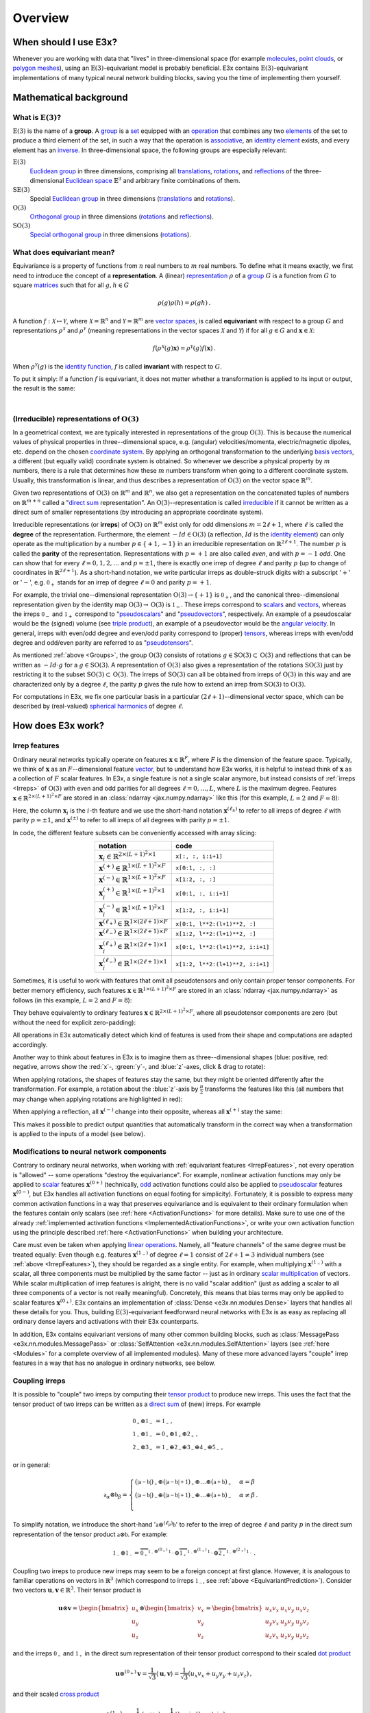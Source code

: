 Overview
========

When should I use E3x?
----------------------

Whenever you are working with data that "lives" in three-dimensional space
(for example `molecules <https://en.wikipedia.org/wiki/Molecule>`_,
`point clouds <https://en.wikipedia.org/wiki/Point_cloud>`_, or
`polygon meshes <https://en.wikipedia.org/wiki/Polygon_mesh>`_), using an
:math:`\mathrm{E}(3)`-equivariant model is probably beneficial. E3x contains
:math:`\mathrm{E}(3)`-equivariant implementations of many typical neural network
building blocks, saving you the time of implementing them yourself.


Mathematical background
-----------------------

.. _Groups:

What is :math:`\mathrm{E}(3)`?
^^^^^^^^^^^^^^^^^^^^^^^^^^^^^^

:math:`\mathrm{E}(3)` is the name of a **group**. A
`group <https://en.wikipedia.org/wiki/Group_(mathematics)>`_ is a
`set <https://en.wikipedia.org/wiki/Set_(mathematics)>`_ equipped with an
`operation <https://en.wikipedia.org/wiki/Binary_operation>`_ that combines any
two `elements <https://en.wikipedia.org/wiki/Element_(mathematics)>`_ of the set
to produce a third element of the set, in such a way that the operation is
`associative <https://en.wikipedia.org/wiki/Associative_property>`_, an
`identity element  <https://en.wikipedia.org/wiki/Identity_element>`_
exists, and every element has an
`inverse <https://en.wikipedia.org/wiki/Inverse_element>`_. In three-dimensional
space, the following groups are especially relevant:

:math:`\mathrm{E}(3)`
   `Euclidean group <https://en.wikipedia.org/wiki/Euclidean_group>`_ in three
   dimensions, comprising all
   `translations <https://en.wikipedia.org/wiki/Translation_(geometry)>`_,
   `rotations <https://en.wikipedia.org/wiki/Rotation_(mathematics)>`_, and
   `reflections <https://en.wikipedia.org/wiki/Reflection_(mathematics)>`_ of
   the three-dimensional
   `Euclidean space <https://en.wikipedia.org/wiki/Euclidean_space>`_
   :math:`\mathbb{E}^3` and arbitrary finite combinations of them.

:math:`\mathrm{SE}(3)`
   Special `Euclidean group <https://en.wikipedia.org/wiki/Euclidean_group>`_ in
   three dimensions
   (`translations <https://en.wikipedia.org/wiki/Translation_(geometry)>`_ and
   `rotations <https://en.wikipedia.org/wiki/Rotation_(mathematics)>`_).

:math:`\mathrm{O}(3)`
   `Orthogonal group <https://en.wikipedia.org/wiki/Orthogonal_group>`_ in three
   dimensions
   (`rotations <https://en.wikipedia.org/wiki/Rotation_(mathematics)>`_ and
   `reflections <https://en.wikipedia.org/wiki/Reflection_(mathematics)>`_).

:math:`\mathrm{SO}(3)`
   `Special orthogonal group <https://en.wikipedia.org/wiki/Orthogonal_group#SO(n)>`_
   in three dimensions
   (`rotations <https://en.wikipedia.org/wiki/Rotation_(mathematics)>`_).


What does equivariant mean?
^^^^^^^^^^^^^^^^^^^^^^^^^^^

Equivariance is a property of functions from :math:`n` real numbers to :math:`m`
real numbers. To define
what it means exactly, we first need to introduce the concept of a
**representation**. A (linear)
`representation <https://en.wikipedia.org/wiki/Group_representation>`_
:math:`\rho` of a
`group <https://en.wikipedia.org/wiki/Group_(mathematics)>`_ :math:`G` is a
function from :math:`G` to square
`matrices <https://en.wikipedia.org/wiki/Matrix_(mathematics)>`_ such that for
all :math:`g,h \in G`

.. math::
   \rho(g)\rho(h) = \rho(gh)\,.

A function :math:`f: \mathcal{X} \mapsto \mathcal{Y}`, where
:math:`\mathcal{X}=\mathbb{R}^n` and :math:`\mathcal{Y}=\mathbb{R}^m` are
`vector spaces <https://en.wikipedia.org/wiki/Vector_space>`_, is called
**equivariant** with respect to a group :math:`G` and representations
:math:`\rho^\mathcal{X}` and :math:`\rho^\mathcal{Y}` (meaning representations
in the vector spaces :math:`\mathcal{X}` and :math:`\mathcal{Y}`) if for all
:math:`g \in G` and :math:`\mathbf{x} \in \mathcal{X}`:

.. math::
   f\left(\rho^\mathcal{X}(g)\mathbf{x}\right) = \rho^\mathcal{Y}(g)f(\mathbf{x})\,.

When :math:`\rho ^\mathcal{Y}(g)` is the
`identity function <https://en.wikipedia.org/wiki/Identity_function>`_,
:math:`f` is called **invariant** with respect to :math:`G`.

To put it simply: If a function :math:`f` is equivariant, it does not matter
whether a transformation is applied to its input or output, the result is the
same:

.. image:: _static/equivariance.svg
   :scale: 50 %
   :align: center
   :alt: equivariance

|

.. _Irreps:

(Irreducible) representations of :math:`\mathrm{O}(3)`
^^^^^^^^^^^^^^^^^^^^^^^^^^^^^^^^^^^^^^^^^^^^^^^^^^^^^^

In a geometrical context, we are typically interested in representations of the
group :math:`\mathrm{O}(3)`. This is because the numerical values of physical
properties in three--dimensional space, e.g. (angular) velocities/momenta,
electric/magnetic dipoles, etc. depend on the chosen
`coordinate system <https://en.wikipedia.org/wiki/Coordinate_system>`_. By
applying an orthogonal transformation to the underlying
`basis vectors <https://en.wikipedia.org/wiki/Basis_(linear_algebra)>`_, a
different (but equally valid) coordinate system is obtained. So whenever we
describe a physical property by :math:`m` numbers, there is a rule that
determines how these :math:`m` numbers transform when going to a different
coordinate system. Usually, this transformation is linear, and thus describes a
representation of :math:`\mathrm{O}(3)` on the vector space
:math:`\mathbb{R}^m`.

Given two representations of :math:`\mathrm{O}(3)` on :math:`\mathbb{R}^m`
and :math:`\mathbb{R}^n`, we also get a representation on the concatenated
tuples of numbers on :math:`\mathbb{R}^{m+n}` called a
"`direct sum <https://en.wikipedia.org/wiki/Direct_sum>`_ representation". An
:math:`\mathrm{O}(3)`--representation is called
`irreducible <https://en.wikipedia.org/wiki/Irreducible_representation>`_ if
it cannot be written as a direct sum of smaller representations (by introducing
an appropriate coordinate system).

Irreducible representations (or **irreps**) of :math:`\mathrm{O}(3)` on
:math:`\mathbb{R}^m` exist only for odd dimensions :math:`m=2\ell+1`, where
:math:`\ell` is called the **degree** of the representation. Furthermore,
the element :math:`-Id\in \mathrm{O}(3)` (a reflection, :math:`Id` is the
`identity element  <https://en.wikipedia.org/wiki/Identity_element>`_) can only
operate as the multiplication by a number :math:`p \in \{+1, -1\}` in an
irreducible representation on :math:`\mathbb{R}^{2\ell+1}`. The number :math:`p`
is called the **parity** of the representation. Representations with
:math:`p=+1` are also called *even*, and with :math:`p=-1` *odd*. One can show
that for every :math:`\ell=0,1,2,\dots` and :math:`p=\pm1`, there is exactly one
irrep of degree :math:`\ell` and parity :math:`p` (up to change of coordinates
in :math:`\mathbb{R}^{2\ell+1}`). As a short-hand notation, we write particular
irreps as double-struck digits with a subscript ':math:`+`' or ':math:`-`',
e.g. :math:`\mathbb{0}_+` stands for an irrep of degree :math:`\ell = 0` and
parity :math:`p = +1`.

For example, the trivial one--dimensional representation
:math:`\mathrm{O}(3)\rightarrow\{+1\}` is :math:`\mathbb{0}_+`, and the
canonical three--dimensional representation given by
the identity map :math:`\mathrm{O}(3)\rightarrow\mathrm{O}(3)` is
:math:`\mathbb{1}_-`. These irreps correspond to
`scalars <https://en.wikipedia.org/wiki/Scalar_(physics)>`_ and
`vectors <https://en.wikipedia.org/wiki/Euclidean_vector>`_,
whereas the irreps :math:`\mathbb{0}_-` and :math:`\mathbb{1}_+`
correspond to
"`pseudoscalars <https://en.wikipedia.org/wiki/Pseudoscalar>`_" and
"`pseudovectors <https://en.wikipedia.org/wiki/Pseudovector>`_", respectively.
An example of a pseudoscalar would be the (signed) volume (see
`triple product <https://en.wikipedia.org/wiki/Triple_product>`_), an example of
a pseudovector would be the
`angular velocity <https://en.wikipedia.org/wiki/Angular_velocity>`_. In
general, irreps with even/odd degree and even/odd parity correspond to (proper)
`tensors <https://en.wikipedia.org/wiki/Cartesian_tensor>`_, whereas irreps with
even/odd degree and odd/even parity are referred to as
"`pseudotensors <https://en.wikipedia.org/wiki/Pseudotensor>`_".

As mentioned :ref:`above <Groups>`, the group :math:`\mathrm{O}(3)` consists of
rotations :math:`g\in \mathrm{SO}(3)\subset \mathrm{O}(3)` and reflections
that can be written as :math:`-Id \cdot g` for a :math:`g\in \mathrm{SO}(3)`. A
representation of :math:`\mathrm{O}(3)` also gives a representation of the
rotations :math:`\mathrm{SO}(3)` just by restricting it to the subset
:math:`\mathrm{SO}(3)\subset \mathrm{O}(3)`. The irreps of
:math:`\mathrm{SO}(3)` can all be obtained from irreps of :math:`\mathrm{O}(3)`
in this way and are characterized only by a degree :math:`\ell`, the parity
:math:`p` gives the rule how to extend an irrep from :math:`\mathrm{SO}(3)` to
:math:`\mathrm{O}(3)`.

For computations in E3x, we fix one particular basis in a particular
:math:`(2\ell+1)`--dimensional vector space, which can be described by
(real-valued)
`spherical harmonics <https://en.wikipedia.org/wiki/Spherical_harmonics#Connection_with_representation_theory>`_
of degree :math:`\ell`.


How does E3x work?
-------------------

.. _IrrepFeatures:

Irrep features
^^^^^^^^^^^^^^

Ordinary neural networks typically operate on features
:math:`\mathbf{x} \in \mathbb{R}^F`, where :math:`F` is the dimension of the
feature space. Typically, we think of :math:`\mathbf{x}` as an
:math:`F`--dimensional feature
`vector <https://en.wikipedia.org/wiki/Vector_(mathematics_and_physics)>`_, but
to understand how E3x works, it is helpful to instead think of
:math:`\mathbf{x}` as a collection of :math:`F` scalar features. In
E3x, a single feature is not a single scalar anymore, but instead consists of
:ref:`irreps <Irreps>` of :math:`\mathrm{O}(3)` with even and odd parities for
all degrees :math:`\ell = 0,\dots,L`, where :math:`L` is the maximum degree.
Features :math:`\mathbf{x} \in \mathbb{R}^{2\times (L+1)^2\times F}` are stored
in an :class:`ndarray <jax.numpy.ndarray>` like this (for this example,
:math:`L=2` and :math:`F=8`):

.. image:: _static/features_shape_diagram.png
   :scale: 11 %
   :align: center
   :alt: feature shape diagram

Here, the column :math:`\mathbf{x}_i` is the :math:`i`-th feature and we
use the short-hand notation :math:`\mathbf{x}^{(\ell_\pm)}` to refer to all
irreps of degree :math:`\ell` with parity :math:`p = \pm 1`, and
:math:`\mathbf{x}^{(\pm)}` to refer to all irreps of all degrees with parity
:math:`p = \pm 1`.

.. _FeatureSlicing:

In code, the different feature subsets can be conveniently accessed with array
slicing:

.. list-table::
   :align: center
   :header-rows: 1

   * - notation
     - code
   * - :math:`\mathbf{x}_i \in \mathbb{R}^{2\times(L+1)^2\times 1}`
     - ``x[:, :, i:i+1]``
   * - :math:`\mathbf{x}^{(+)} \in \mathbb{R}^{1\times(L+1)^2\times F}`
     - ``x[0:1, :, :]``
   * - :math:`\mathbf{x}^{(-)} \in \mathbb{R}^{1\times(L+1)^2\times F}`
     - ``x[1:2, :, :]``
   * - :math:`\mathbf{x}_i^{(+)} \in \mathbb{R}^{1\times(L+1)^2\times 1}`
     - ``x[0:1, :, i:i+1]``
   * - :math:`\mathbf{x}_i^{(-)} \in \mathbb{R}^{1\times(L+1)^2\times 1}`
     - ``x[1:2, :, i:i+1]``
   * - :math:`\mathbf{x}^{(\ell_+)} \in \mathbb{R}^{1\times(2\ell+1)\times F}`
     - ``x[0:1, l**2:(l+1)**2, :]``
   * - :math:`\mathbf{x}^{(\ell_-)} \in \mathbb{R}^{1\times(2\ell+1)\times F}`
     - ``x[1:2, l**2:(l+1)**2, :]``
   * - :math:`\mathbf{x}_i^{(\ell_+)} \in \mathbb{R}^{1\times(2\ell+1)\times 1}`
     - ``x[0:1, l**2:(l+1)**2, i:i+1]``
   * - :math:`\mathbf{x}_i^{(\ell_-)} \in \mathbb{R}^{1\times(2\ell+1)\times 1}`
     - ``x[1:2, l**2:(l+1)**2, i:i+1]``

.. _ProperTensorFeatures:

Sometimes, it is useful to work with features that omit all pseudotensors and
only contain proper tensor components. For better memory efficiency, such
features :math:`\mathbf{x} \in \mathbb{R}^{1\times (L+1)^2\times F}` are stored
in an :class:`ndarray <jax.numpy.ndarray>` as follows (in this example,
:math:`L=2` and :math:`F=8`):

.. image:: _static/proper_tensor_features.png
   :scale: 11 %
   :align: center
   :alt: proper tensor O(3) features

They behave equivalently to ordinary features
:math:`\mathbf{x} \in \mathbb{R}^{2\times (L+1)^2\times F}`, where all
pseudotensor components are zero (but without the need for explicit
zero-padding):

.. image:: _static/padded_o3_features.png
   :scale: 11 %
   :align: center
   :alt: padded O(3) features

All operations in E3x automatically detect which kind of features is used from
their shape and computations are adapted accordingly.

Another way to think about features in E3x is to imagine them as
three--dimensional shapes (blue: positive, red: negative, arrows show the
:red:`x`-, :green:`y`-, and :blue:`z`-axes, click & drag to rotate):

.. raw:: html

   <iframe src="_static/features.html" width="696" height="348"
   frameBorder="0" scrolling="no">features</iframe>

When applying rotations, the shapes of features stay the same, but they might
be oriented differently after the transformation. For example, a rotation
about the :blue:`z`-axis by :math:`\frac{\pi}{2}` transforms the features like
this (all numbers that may change when applying rotations are highlighted in
red):

.. image:: _static/feature_rotation.png
   :scale: 11 %
   :align: center
   :alt: Rotated features

.. raw:: html

   <center>(click
      <a href="_static/rotated_features.html" target="_blank">here</a> for a
   visualization of the rotated features).</center> <br><br>

When applying a reflection, all :math:`\mathbf{x}^{(-)}` change into their
opposite, whereas all :math:`\mathbf{x}^{(+)}` stay the same:

.. image:: _static/feature_reflection.png
   :scale: 11 %
   :align: center
   :alt: Reflected features

.. raw:: html

   <center>(click
      <a href="_static/reflected_features.html" target="_blank">here</a> for a
   visualization of the reflected features).</center> <br><br>

This makes it possible to predict output quantities that automatically transform
in the correct way when a transformation is applied to the inputs of a model
(see below).

Modifications to neural network components
^^^^^^^^^^^^^^^^^^^^^^^^^^^^^^^^^^^^^^^^^^

Contrary to ordinary neural networks, when working with
:ref:`equivariant features <IrrepFeatures>`, not every operation is "allowed" --
some operations "destroy the equivariance". For example, nonlinear activation
functions may only be applied to
`scalar <https://en.wikipedia.org/wiki/Scalar_(physics)>`_
features :math:`\mathbf{x}^{(0+)}` (technically,
`odd <https://en.wikipedia.org/wiki/Even_and_odd_functions#Odd_functions>`_
activation functions could also be applied to
`pseudoscalar <https://en.wikipedia.org/wiki/Pseudoscalar>`_ features
:math:`\mathbf{x}^{(0-)}`, but E3x handles all activation functions on equal
footing for simplicity). Fortunately, it is possible to express many common
activation functions in a way that preserves equivariance and is equivalent to
their ordinary formulation when the features contain only scalars (see
:ref:`here <ActivationFunctions>` for more details). Make sure to use one of the
already
:ref:`implemented activation functions <ImplementedActivationFunctions>`, or
write your own activation function using the principle described
:ref:`here <ActivationFunctions>` when building your architecture.

Care must even be taken when applying
`linear operations <https://en.wikipedia.org/wiki/Linear_map>`_. Namely, all
"feature channels" of the same degree must be treated equally: Even though
e.g. features :math:`\mathbf{x}^{(1_-)}` of degree :math:`\ell=1` consist of
:math:`2\ell+1=3` individual numbers (see :ref:`above <IrrepFeatures>`), they
should be regarded as a single entity. For example, when multiplying
:math:`\mathbf{x}^{(1_-)}` with a scalar, all three components must be
multiplied by the same factor -- just as in ordinary
`scalar multiplication <https://en.wikipedia.org/wiki/Scalar_multiplication>`_
of vectors. While scalar multiplication of irrep features is alright, there is
no valid "scalar addition" (just as adding a scalar to all three components of
a vector is not really meaningful). Concretely, this means that bias terms may
only be applied to scalar features :math:`\mathbf{x}^{(0_+)}`. E3x contains an
implementation of :class:`Dense <e3x.nn.modules.Dense>` layers that handles all
these details for you. Thus, building :math:`\mathrm{E}(3)`-equivariant
feedforward neural networks with E3x is as easy as replacing all ordinary dense
layers and activations with their E3x counterparts.

In addition, E3x contains equivariant versions of many other common building
blocks, such as :class:`MessagePass <e3x.nn.modules.MessagePass>` or
:class:`SelfAttention <e3x.nn.modules.SelfAttention>` layers (see
:ref:`here <Modules>` for a complete overview of all implemented modules).
Many of these more advanced layers "couple" irrep features in a way that has no
analogue in ordinary networks, see below.

.. _CouplingIrreps:

Coupling irreps
^^^^^^^^^^^^^^^

It is possible to "couple" two irreps by computing their
`tensor product <https://en.wikipedia.org/wiki/Tensor_product>`_ to produce
new irreps. This uses the fact that the tensor product of two irreps can be
written as a `direct sum <https://en.wikipedia.org/wiki/Direct_sum>`_ of (new)
irreps. For example

.. math::

   \begin{align*}
   \mathbb{0_+} \otimes \mathbb{1_-} &= \mathbb{1_-} \,, \\
   \mathbb{1_-} \otimes \mathbb{1_-} &= \mathbb{0_+} \oplus \mathbb{1_+} \oplus
                                       \mathbb{2_+} \,, \\
   \mathbb{2_-} \otimes \mathbb{3_+} &= \mathbb{1_-} \oplus \mathbb{2_-} \oplus
                                       \mathbb{3_-} \oplus \mathbb{4_-} \oplus
                                       \mathbb{5_-} \,,
   \end{align*}


or in general:

.. math::
   \mathbb{a}_{\alpha} \otimes \mathbb{b}_{\beta} =
   \begin{cases}
   \left( \mathbb{\lvert a-b \rvert} \right)\mathbb{_+} \oplus
   \left( \mathbb{\lvert a-b \rvert + 1} \right)\mathbb{_+}  \oplus
   \dots \oplus
   \left( \mathbb{a+b} \right)\mathbb{_+} & \alpha = \beta \\
   \left( \mathbb{\lvert a-b \rvert} \right)\mathbb{_-} \oplus
   \left( \mathbb{\lvert a-b \rvert + 1} \right)\mathbb{_-}  \oplus
   \dots \oplus
   \left( \mathbb{a+b} \right)\mathbb{_-} & \alpha \neq \beta\,. \\
   \end{cases}

To simplify notation, we introduce the short-hand
':math:`\mathbb{a}\otimes^{(\ell_p)}\mathbb{b}`' to refer to the irrep of degree
:math:`\ell` and parity :math:`p` in the direct sum representation of the tensor
product :math:`\mathbb{a}\otimes\mathbb{b}`. For example:

.. math::

   \mathbb{1_-} \otimes \mathbb{1_-} =
   \overbrace{\mathbb{0_+}}^{\mathbb{1_-}\otimes^{(0_+)}\mathbb{1_-}} \oplus
   \overbrace{\mathbb{1_+}}^{\mathbb{1_-}\otimes^{(1_+)}\mathbb{1_-}} \oplus
   \overbrace{\mathbb{2_+}}^{\mathbb{1_-}\otimes^{(2_+)}\mathbb{1_-}} \,.


Coupling two irreps to produce new irreps may seem to be a foreign concept at
first glance. However, it is analogous to familiar operations on vectors in
:math:`\mathbb{R}^3` (which correspond to irreps
:math:`\mathbb{1_-}`, see :ref:`above <EquivariantPrediction>`). Consider two
vectors :math:`\mathbf{u},\mathbf{v}\in\mathbb{R}^3`. Their tensor product is

.. math::

   \mathbf{u} \otimes \mathbf{v} =
   \begin{bmatrix} u_{x} \\ u_{y} \\ u_{z} \end{bmatrix} \otimes
   \begin{bmatrix} v_{x} \\ v_{y} \\ v_{z} \end{bmatrix} =
   \begin{bmatrix}
   u_{x}v_{x} & u_{x}v_{y} & u_{x}v_{z} \\
   u_{y}v_{x} & u_{y}v_{y} & u_{y}v_{z} \\
   u_{z}v_{x} & u_{z}v_{y} & u_{z}v_{z}
   \end{bmatrix}

and the irreps :math:`\mathbb{0_+}` and :math:`\mathbb{1_+}` in the direct sum
representation of their tensor product correspond to their scaled
`dot product <https://en.wikipedia.org/wiki/Dot_product>`_

.. math::

   \mathbf{u} \otimes^{(0_+)} \mathbf{v}
   = \frac{1}{\sqrt{3}} \langle\mathbf{u},\mathbf{v}\rangle
   = \frac{1}{\sqrt{3}} \left(u_x v_x + u_y v_y + u_z v_z \right)\,,

and their scaled `cross product <https://en.wikipedia.org/wiki/Cross_product>`_

.. math::

   \mathbf{u} \otimes^{(1_+)} \mathbf{v}
   = \frac{1}{\sqrt{2}} \left(\mathbf{u}\times \mathbf{v}\right)
   = \frac{1}{\sqrt{2}}
   \begin{bmatrix}
   u_y v_z - u_z v_y\\
   u_z v_x - u_x v_z\\
   u_x v_y - u_y v_x
   \end{bmatrix}\,.

The irrep :math:`\mathbb{2_+}` cannot be easily written in terms of familiar
operations like dot or cross products, but can be related to the entries of the
traceless `symmetric matrix <https://en.wikipedia.org/wiki/Symmetric_matrix>`_

.. math::
   \mathbf{S} =
   \begin{bmatrix}
   S_{xx} & S_{xy} & S_{xz} \\
   S_{xy} & S_{yy} & S_{yz} \\
   S_{xz} & S_{yz} & S_{zz}
   \end{bmatrix} :=
   \frac{1}{2} \left(\mathbf{u}\mathbf{v}^\intercal + \mathbf{v}\mathbf{u}^\intercal\right)
   - \frac{1}{6} \mathrm{Tr}
   \left(\mathbf{u}\mathbf{v}^\intercal + \mathbf{v}\mathbf{u}^\intercal\right)
   \cdot I_3\,,

where :math:`I_3` is the :math:`3\times3`
`identity matrix <https://en.wikipedia.org/wiki/Identity_matrix>`_ and
:math:`\mathrm{Tr}` is the
`trace <https://en.wikipedia.org/wiki/Trace_(linear_algebra)>`_. Then, the irrep
:math:`\mathbb{2_+}` is given by

.. math::

   \mathbf{u} \otimes^{(2_+)} \mathbf{v} = \frac{1}{\sqrt{2}} \begin{bmatrix}
   S_{xx} - S_{yy}\\
   2 S_{xy}\\
   2 S_{xz}\\
   2 S_{yz}\\
   \sqrt{3} S_{zz}
   \end{bmatrix}\,,

or, re-written directly in terms of the components of :math:`\mathbf{u}` and
:math:`\mathbf{v}`,

.. math::
   \mathbf{u} \otimes^{(2_+)} \mathbf{v} = \frac{1}{\sqrt{2}} \begin{bmatrix}
   u_x v_x - u_y v_y\\
   u_x v_y + u_y v_x\\
   u_x v_z + u_z v_x\\
   u_y v_z + u_z v_y\\
  \frac{1}{\sqrt{3}} \left(2 u_z v_z - u_x v_x - u_y v_y\right)
   \end{bmatrix}\,.

The dot product produces a
`scalar <https://en.wikipedia.org/wiki/Scalar_(physics)>`_, corresponding
to a one--dimensional irrep :math:`\mathbb{0_+}`, and the cross product
produces a `pseudovector <https://en.wikipedia.org/wiki/Pseudovector>`_,
corresponding to a three--dimensional irrep :math:`\mathbb{1_+}`. It might be
less apparent why a traceless symmetric matrix :math:`\mathbf{S}` is related to
a five--dimensional representation, but any traceless symmetric matrix can
be written as

.. math::

   \begin{bmatrix}
   \phantom{1-}a\phantom{-d} & b & c \\
   b & \phantom{1-}d\phantom{-d} & e \\
   c & e & -a-d \\
   \end{bmatrix}

and only five numbers :math:`a`, :math:`b`, :math:`c`, :math:`d`, and :math:`e`
are necessary to fully specify it.

Importantly, all irreps in the direct sum representation of
:math:`\mathbf{u} \otimes \mathbf{v}` can be written as linear combinations of
entries in the tensor product matrix

.. math::

   \mathbf{u} \otimes \mathbf{v} =
   \begin{bmatrix}
   u_{x}v_{x} & u_{x}v_{y} & u_{x}v_{z} \\
   u_{y}v_{x} & u_{y}v_{y} & u_{y}v_{z} \\
   u_{z}v_{x} & u_{z}v_{y} & u_{z}v_{z}
   \end{bmatrix}

with appropriate coefficients (and vice versa). This is also true for other
tensor products of irreps and the corresponding coefficients are called
`Clebsch-Gordan coefficients <https://en.wikipedia.org/wiki/Clebsch%E2%80%93Gordan_coefficients>`_.
In E3x, all possible irreps in the direct sum representation of a tensor
product can be computed in parallel by multiplication with the
:func:`clebsch_gordan <e3x.so3.irreps.clebsch_gordan>` array (containing the
required coefficients) and subsequent summation. The
:class:`Tensor <e3x.nn.modules.Tensor>` and
:class:`FusedTensor <e3x.nn.modules.FusedTensor>` layers are the basic
operations in E3x to couple two feature representations; they have no analogue
in ordinary neural networks. The
:class:`FusedTensor <e3x.nn.modules.FusedTensor>` layers have a lower
computational complexity compared to
:class:`Tensor <e3x.nn.modules.Tensor>` layers (:math:`O(L^4)` vs.
:math:`O(L^6)`), with the downside of being less expressive (they contain fewer
learnable parameters). When working with small maximum degrees :math:`L \leq 4`,
the ordinary :class:`Tensor <e3x.nn.modules.Tensor>` layers still tend to be
faster on accelerators (GPUs/TPUs) due to their simpler implementation. When
working with large maximum degrees :math:`L > 4`, (or on CPUs),
:class:`FusedTensor <e3x.nn.modules.FusedTensor>` layers can be significantly
faster.

.. _EquivariantPrediction:

Predicting equivariant quantities
^^^^^^^^^^^^^^^^^^^^^^^^^^^^^^^^^

The prediction of equivariant quantities with E3x is as straightforward as the
prediction of scalar quantities with ordinary neural networks. For example, a
single vector can be predicted by slicing the output features ``y`` of the last
layer appropriately, i.e. ``y[..., 1, 1:4, 0]`` to produce an array of
shape ``(..., 3)`` that transforms as a vector under rotations/reflections of
the input to your neural network (see the
:ref:`section on slicing irrep features <FeatureSlicing>` for reference).
Further, E3x contains convenience functions for converting from irreps to
traceless symmetric tensors and vice versa (see
:func:`irreps_to_tensor <e3x.so3.irreps.irreps_to_tensor>` and
:func:`tensor_to_irreps <e3x.so3.irreps.tensor_to_irreps>`), which is a more
typical format for many quantities of interest in physics.
